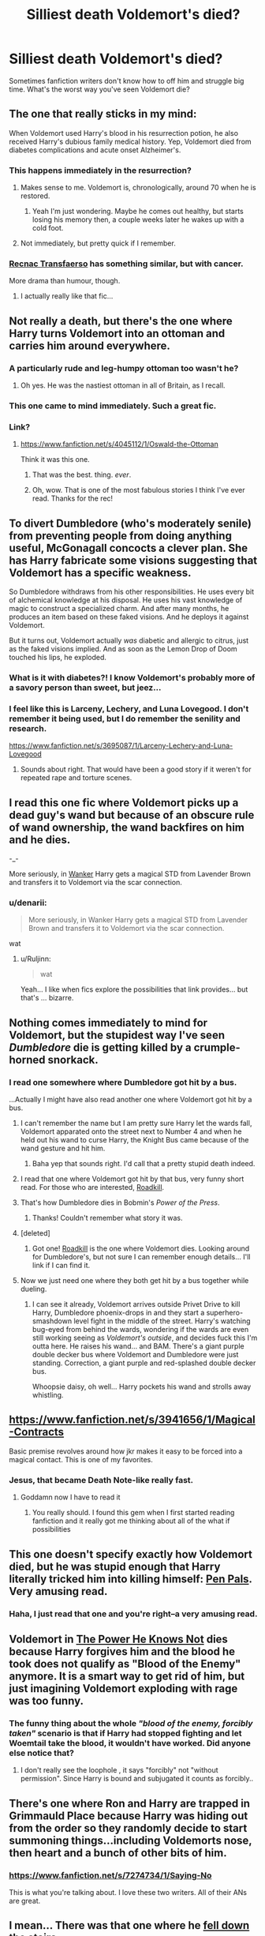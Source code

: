 #+TITLE: Silliest death Voldemort's died?

* Silliest death Voldemort's died?
:PROPERTIES:
:Author: boomberrybella
:Score: 15
:DateUnix: 1431214394.0
:DateShort: 2015-May-10
:FlairText: Discussion
:END:
Sometimes fanfiction writers don't know how to off him and struggle big time. What's the worst way you've seen Voldemort die?


** The one that really sticks in my mind:

When Voldemort used Harry's blood in his resurrection potion, he also received Harry's dubious family medical history. Yep, Voldemort died from diabetes complications and acute onset Alzheimer's.
:PROPERTIES:
:Author: boomberrybella
:Score: 34
:DateUnix: 1431214543.0
:DateShort: 2015-May-10
:END:

*** This happens immediately in the resurrection?
:PROPERTIES:
:Author: howtopleaseme
:Score: 6
:DateUnix: 1431219571.0
:DateShort: 2015-May-10
:END:

**** Makes sense to me. Voldemort is, chronologically, around 70 when he is restored.
:PROPERTIES:
:Author: turbinicarpus
:Score: 10
:DateUnix: 1431220310.0
:DateShort: 2015-May-10
:END:

***** Yeah I'm just wondering. Maybe he comes out healthy, but starts losing his memory then, a couple weeks later he wakes up with a cold foot.
:PROPERTIES:
:Author: howtopleaseme
:Score: 10
:DateUnix: 1431220635.0
:DateShort: 2015-May-10
:END:


**** Not immediately, but pretty quick if I remember.
:PROPERTIES:
:Author: boomberrybella
:Score: 2
:DateUnix: 1431228004.0
:DateShort: 2015-May-10
:END:


*** [[https://www.fanfiction.net/s/1399984/1/Recnac-Transfaerso][Recnac Transfaerso]] has something similar, but with cancer.

More drama than humour, though.
:PROPERTIES:
:Score: 4
:DateUnix: 1431239319.0
:DateShort: 2015-May-10
:END:

**** I actually really like that fic...
:PROPERTIES:
:Score: 3
:DateUnix: 1431267047.0
:DateShort: 2015-May-10
:END:


** Not really a death, but there's the one where Harry turns Voldemort into an ottoman and carries him around everywhere.
:PROPERTIES:
:Author: jaysrule24
:Score: 30
:DateUnix: 1431218614.0
:DateShort: 2015-May-10
:END:

*** A particularly rude and leg-humpy ottoman too wasn't he?
:PROPERTIES:
:Score: 17
:DateUnix: 1431220137.0
:DateShort: 2015-May-10
:END:

**** Oh yes. He was the nastiest ottoman in all of Britain, as I recall.
:PROPERTIES:
:Author: jaysrule24
:Score: 16
:DateUnix: 1431223357.0
:DateShort: 2015-May-10
:END:


*** This one came to mind immediately. Such a great fic.
:PROPERTIES:
:Author: NaughtyGaymer
:Score: 5
:DateUnix: 1431225382.0
:DateShort: 2015-May-10
:END:


*** Link?
:PROPERTIES:
:Author: Madam_Hook
:Score: 3
:DateUnix: 1431232735.0
:DateShort: 2015-May-10
:END:

**** [[https://www.fanfiction.net/s/4045112/1/Oswald-the-Ottoman]]

Think it was this one.
:PROPERTIES:
:Author: Urukubarr
:Score: 11
:DateUnix: 1431238942.0
:DateShort: 2015-May-10
:END:

***** That was the best. thing. /ever/.
:PROPERTIES:
:Author: denarii
:Score: 9
:DateUnix: 1431259968.0
:DateShort: 2015-May-10
:END:


***** Oh, wow. That is one of the most fabulous stories I think I've ever read. Thanks for the rec!
:PROPERTIES:
:Author: Madam_Hook
:Score: 3
:DateUnix: 1431283603.0
:DateShort: 2015-May-10
:END:


** To divert Dumbledore (who's moderately senile) from preventing people from doing anything useful, McGonagall concocts a clever plan. She has Harry fabricate some visions suggesting that Voldemort has a specific weakness.

So Dumbledore withdraws from his other responsibilities. He uses every bit of alchemical knowledge at his disposal. He uses his vast knowledge of magic to construct a specialized charm. And after many months, he produces an item based on these faked visions. And he deploys it against Voldemort.

But it turns out, Voldemort actually /was/ diabetic and allergic to citrus, just as the faked visions implied. And as soon as the Lemon Drop of Doom touched his lips, he exploded.
:PROPERTIES:
:Score: 15
:DateUnix: 1431228893.0
:DateShort: 2015-May-10
:END:

*** What is it with diabetes?! I know Voldemort's probably more of a savory person than sweet, but jeez...
:PROPERTIES:
:Author: boomberrybella
:Score: 10
:DateUnix: 1431229280.0
:DateShort: 2015-May-10
:END:


*** I feel like this is Larceny, Lechery, and Luna Lovegood. I don't remember it being used, but I do remember the senility and research.

[[https://www.fanfiction.net/s/3695087/1/Larceny-Lechery-and-Luna-Lovegood]]
:PROPERTIES:
:Author: DingoJellybean
:Score: 7
:DateUnix: 1431278150.0
:DateShort: 2015-May-10
:END:

**** Sounds about right. That would have been a good story if it weren't for repeated rape and torture scenes.
:PROPERTIES:
:Score: 4
:DateUnix: 1431279515.0
:DateShort: 2015-May-10
:END:


** I read this one fic where Voldemort picks up a dead guy's wand but because of an obscure rule of wand ownership, the wand backfires on him and he dies.

-_-

More seriously, in [[https://www.fanfiction.net/s/6380938/1/Wanker][Wanker]] Harry gets a magical STD from Lavender Brown and transfers it to Voldemort via the scar connection.
:PROPERTIES:
:Author: Taure
:Score: 16
:DateUnix: 1431261350.0
:DateShort: 2015-May-10
:END:

*** u/denarii:
#+begin_quote
  More seriously, in Wanker Harry gets a magical STD from Lavender Brown and transfers it to Voldemort via the scar connection.
#+end_quote

wat
:PROPERTIES:
:Author: denarii
:Score: 15
:DateUnix: 1431271207.0
:DateShort: 2015-May-10
:END:

**** u/Ruljinn:
#+begin_quote
  wat
#+end_quote

Yeah... I like when fics explore the possibilities that link provides... but that's ... bizarre.
:PROPERTIES:
:Author: Ruljinn
:Score: 6
:DateUnix: 1431366015.0
:DateShort: 2015-May-11
:END:


** Nothing comes immediately to mind for Voldemort, but the stupidest way I've seen /Dumbledore/ die is getting killed by a crumple-horned snorkack.
:PROPERTIES:
:Author: denarii
:Score: 12
:DateUnix: 1431214948.0
:DateShort: 2015-May-10
:END:

*** I read one somewhere where Dumbledore got hit by a bus.

...Actually I might have also read another one where Voldemort got hit by a bus.
:PROPERTIES:
:Author: twofreecents
:Score: 14
:DateUnix: 1431215896.0
:DateShort: 2015-May-10
:END:

**** I can't remember the name but I am pretty sure Harry let the wards fall, Voldemort apparated onto the street next to Number 4 and when he held out his wand to curse Harry, the Knight Bus came because of the wand gesture and hit him.
:PROPERTIES:
:Author: DZCreeper
:Score: 21
:DateUnix: 1431216413.0
:DateShort: 2015-May-10
:END:

***** Baha yep that sounds right. I'd call that a pretty stupid death indeed.
:PROPERTIES:
:Author: twofreecents
:Score: 9
:DateUnix: 1431216518.0
:DateShort: 2015-May-10
:END:


**** I read that one where Voldemort got hit by that bus, very funny short read. For those who are interested, [[https://www.fanfiction.net/s/5251386/1/Roadkill][Roadkill]].
:PROPERTIES:
:Author: rosy10194
:Score: 8
:DateUnix: 1431225902.0
:DateShort: 2015-May-10
:END:


**** That's how Dumbledore dies in Bobmin's /Power of the Press/.
:PROPERTIES:
:Author: truncation_error
:Score: 7
:DateUnix: 1431224563.0
:DateShort: 2015-May-10
:END:

***** Thanks! Couldn't remember what story it was.
:PROPERTIES:
:Author: twofreecents
:Score: 5
:DateUnix: 1431227050.0
:DateShort: 2015-May-10
:END:


**** [deleted]
:PROPERTIES:
:Score: 3
:DateUnix: 1431217860.0
:DateShort: 2015-May-10
:END:

***** Got one! [[https://www.fanfiction.net/s/5251386/1/Roadkill][Roadkill]] is the one where Voldemort dies. Looking around for Dumbledore's, but not sure I can remember enough details... I'll link if I can find it.
:PROPERTIES:
:Author: twofreecents
:Score: 4
:DateUnix: 1431218054.0
:DateShort: 2015-May-10
:END:


**** Now we just need one where they both get hit by a bus together while dueling.
:PROPERTIES:
:Author: Ruljinn
:Score: 3
:DateUnix: 1431350944.0
:DateShort: 2015-May-11
:END:

***** I can see it already, Voldemort arrives outside Privet Drive to kill Harry, Dumbledore phoenix-drops in and they start a superhero-smashdown level fight in the middle of the street. Harry's watching bug-eyed from behind the wards, wondering if the wards are even still working seeing as /Voldemort's outside/, and decides fuck this I'm outta here. He raises his wand... and BAM. There's a giant purple double decker bus where Voldemort and Dumbledore were just standing. Correction, a giant purple and red-splashed double decker bus.

Whoopsie daisy, oh well... Harry pockets his wand and strolls away whistling.
:PROPERTIES:
:Author: twofreecents
:Score: 3
:DateUnix: 1431354508.0
:DateShort: 2015-May-11
:END:


** [[https://www.fanfiction.net/s/3941656/1/Magical-Contracts]]

Basic premise revolves around how jkr makes it easy to be forced into a magical contact. This is one of my favorites.
:PROPERTIES:
:Author: 0Foxy0Engineer0
:Score: 12
:DateUnix: 1431215684.0
:DateShort: 2015-May-10
:END:

*** Jesus, that became Death Note-like really fast.
:PROPERTIES:
:Author: shadow_gold
:Score: 9
:DateUnix: 1431224884.0
:DateShort: 2015-May-10
:END:

**** Goddamn now I have to read it
:PROPERTIES:
:Author: TheKarmaGuy
:Score: 6
:DateUnix: 1431230322.0
:DateShort: 2015-May-10
:END:

***** You really should. I found this gem when I first started reading fanfiction and it really got me thinking about all of the what if possibilities
:PROPERTIES:
:Author: 0Foxy0Engineer0
:Score: 2
:DateUnix: 1431283191.0
:DateShort: 2015-May-10
:END:


** This one doesn't specify exactly how Voldemort died, but he was stupid enough that Harry literally tricked him into killing himself: [[https://www.fanfiction.net/s/3638418/1/Pen-Pals][Pen Pals]]. Very amusing read.
:PROPERTIES:
:Author: twofreecents
:Score: 7
:DateUnix: 1431218942.0
:DateShort: 2015-May-10
:END:

*** Haha, I just read that one and you're right--a very amusing read.
:PROPERTIES:
:Author: Madam_Hook
:Score: 3
:DateUnix: 1431233657.0
:DateShort: 2015-May-10
:END:


** Voldemort in [[https://www.fanfiction.net/s/3442851/1/The-Power-He-Knows-Not][The Power He Knows Not]] dies because Harry forgives him and the blood he took does not qualify as "Blood of the Enemy" anymore. It is a smart way to get rid of him, but just imagining Voldemort exploding with rage was too funny.
:PROPERTIES:
:Author: canaki17
:Score: 8
:DateUnix: 1431268685.0
:DateShort: 2015-May-10
:END:

*** The funny thing about the whole /"blood of the enemy, forcibly taken"/ scenario is that if Harry had stopped fighting and let Woemtail take the blood, it wouldn't have worked. Did anyone else notice that?
:PROPERTIES:
:Author: Kadinz
:Score: 2
:DateUnix: 1431325537.0
:DateShort: 2015-May-11
:END:

**** I don't really see the loophole , it says "forcibly" not "without permission". Since Harry is bound and subjugated it counts as forcibly..
:PROPERTIES:
:Author: Zeikos
:Score: 3
:DateUnix: 1431336080.0
:DateShort: 2015-May-11
:END:


** There's one where Ron and Harry are trapped in Grimmauld Place because Harry was hiding out from the order so they randomly decide to start summoning things...including Voldemorts nose, then heart and a bunch of other bits of him.
:PROPERTIES:
:Score: 7
:DateUnix: 1431267255.0
:DateShort: 2015-May-10
:END:

*** [[https://www.fanfiction.net/s/7274734/1/Saying-No]]

This is what you're talking about. I love these two writers. All of their ANs are great.
:PROPERTIES:
:Author: 0Foxy0Engineer0
:Score: 6
:DateUnix: 1431353388.0
:DateShort: 2015-May-11
:END:


** I mean... There was that one where he [[https://m.fanfiction.net/s/5519517/1/The-Death-of-the-Dark-Lord][fell down the stairs]]....
:PROPERTIES:
:Author: CrucioCup
:Score: 5
:DateUnix: 1431248492.0
:DateShort: 2015-May-10
:END:


** There was a fic where Tobias Snape killed Voldemort with a gun.
:PROPERTIES:
:Author: Raalph
:Score: 6
:DateUnix: 1431292190.0
:DateShort: 2015-May-11
:END:

*** I think that was The Moment it Began.
:PROPERTIES:
:Author: orangedarkchocolate
:Score: 5
:DateUnix: 1431363115.0
:DateShort: 2015-May-11
:END:


*** Yes! That story was sadly anti climactic.
:PROPERTIES:
:Author: ananas42
:Score: 1
:DateUnix: 1431480525.0
:DateShort: 2015-May-13
:END:


** [[https://www.fanfiction.net/s/10485934/1/Inspected-By-No-13]]

I also love this one. It is hard to explain a plot summery workout giving too much away, but it is quite good.
:PROPERTIES:
:Author: 0Foxy0Engineer0
:Score: 6
:DateUnix: 1431300289.0
:DateShort: 2015-May-11
:END:


** I once found one where they used what was behind the locked door in the department of mysteries. It was..... a form of love? Maybe? I'll end the comment with the method used: Care Bear Stare.
:PROPERTIES:
:Author: Iseriad
:Score: 3
:DateUnix: 1431232628.0
:DateShort: 2015-May-10
:END:

*** I've read one where the form of love was [[http://www.nuklearpower.com/2004/11/27/8-bit-chronicles-3-of-3/][Hadoken.]]
:PROPERTIES:
:Author: BobVosh
:Score: 3
:DateUnix: 1431241743.0
:DateShort: 2015-May-10
:END:

**** maybe that version of the hadouken is actually opening a little portal right in front of a care bear stare?
:PROPERTIES:
:Author: Iseriad
:Score: 1
:DateUnix: 1431374903.0
:DateShort: 2015-May-12
:END:


** Here are three more

This is a bunch of dribbles that work together to make some funny circumstances. [[https://www.fanfiction.net/s/9901496/1/Honestly-Harry]]

Harry's family are the grim reapers. This one goes for more shock and aww [[https://www.fanfiction.net/s/9607710/1/Harry-Potter-and-the-Family-Business]]

It's a crossover with the munsters TV show. Voldemort ends up as a teddy bear [[https://www.fanfiction.net/s/9136440/1/Dodgers-Dresses-Teddy-Bears-and-Spot]]
:PROPERTIES:
:Author: 0Foxy0Engineer0
:Score: 4
:DateUnix: 1431353722.0
:DateShort: 2015-May-11
:END:


** Maybe not the worst, but it was really funny. Chem Prof had him killed by Harry in one fic, with Gryffindor's sword, while quoting Inigo Montoya.
:PROPERTIES:
:Score: 4
:DateUnix: 1431358201.0
:DateShort: 2015-May-11
:END:


** Ron being jinxed to be flatulent when jealous of harry and polyjuiced to look like harry, being involved in the resurrection ceremony: farting and the methane explosion super heating the cauldron steaming baby Voldy to death.

I like Ron-bashing a lot in general, since I still haven't forgiven Rowling for shipping Hermione with him, and I just don't like him in general, but even for me this was a bit of an extreme.

[[https://www.fanfiction.net/s/5483280/1/Harry-Potter-and-the-Champion-s-Champion][Harry Potter and the Champion's Champion]]
:PROPERTIES:
:Author: Riversz
:Score: 4
:DateUnix: 1431624339.0
:DateShort: 2015-May-14
:END:

*** Haha how is this not higher up the thread.
:PROPERTIES:
:Author: I_am_a_Horcrux_AMA
:Score: 1
:DateUnix: 1431678791.0
:DateShort: 2015-May-15
:END:


** Harry signs some sort of a contract with the goblins and it kills Voldemort. It was in one of robst's stories.
:PROPERTIES:
:Author: deirox
:Score: 3
:DateUnix: 1431256023.0
:DateShort: 2015-May-10
:END:


** Ripped to pieces by a Harry Potter that went animagi-jaguar (or something similar feline).

Never did the fanfiction describe that he would be able to do that. It was more on the lines of "he's a jaguar - of course he can kill Voldie, DUH!"
:PROPERTIES:
:Author: UndeadBBQ
:Score: 3
:DateUnix: 1431262320.0
:DateShort: 2015-May-10
:END:


** Harry hitting YKW over the head with a shovel.

Don't remember the fic's name, though.
:PROPERTIES:
:Score: 3
:DateUnix: 1431276405.0
:DateShort: 2015-May-10
:END:


** I read one where Harry's blood during the resurrection burns him alive from the inside and he has to start all over again.
:PROPERTIES:
:Author: Kadinz
:Score: 3
:DateUnix: 1431325259.0
:DateShort: 2015-May-11
:END:


** There was the one where he gets run over by a bus , I can't remember the name though
:PROPERTIES:
:Author: Jamezbar
:Score: 2
:DateUnix: 1431288756.0
:DateShort: 2015-May-11
:END:
